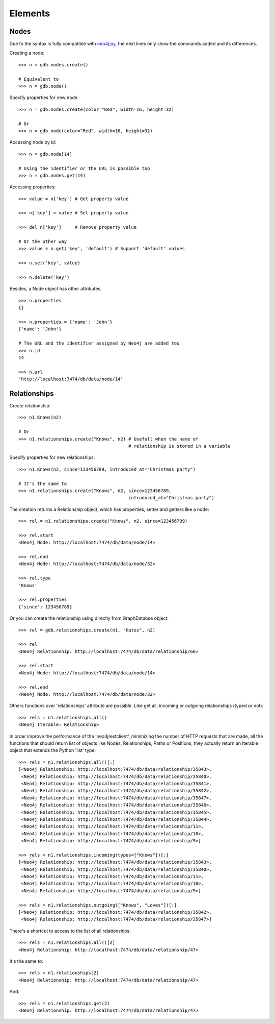 Elements
========

Nodes
-----

Due to the syntax is fully compatible with neo4j.py_, the next lines only show
the commands added and its differences.

Creating a node::

  >>> n = gdb.nodes.create()
  
  # Equivalent to
  >>> n = gdb.node()

Specify properties for new node::

  >>> n = gdb.nodes.create(color="Red", width=16, height=32)
  
  # Or
  >>> n = gdb.node(color="Red", width=16, height=32)

Accessing node by id::

  >>> n = gdb.node[14]
  
  # Using the identifier or the URL is possible too
  >>> n = gdb.nodes.get(14)

Accessing properties::

  >>> value = n['key'] # Get property value
  
  >>> n['key'] = value # Set property value
  
  >>> del n['key']     # Remove property value
  
  # Or the other way
  >>> value = n.get('key', 'default') # Support 'default' values
  
  >>> n.set('key', value)
  
  >>> n.delete('key')

Besides, a Node object has other attributes::

  >>> n.properties
  {}
  
  >>> n.properties = {'name': 'John'}
  {'name': 'John'}
  
  # The URL and the identifier assigned by Neo4j are added too
  >>> n.id
  14
  
  >>> n.url
  'http://localhost:7474/db/data/node/14'


Relationships
-------------

Create relationship::

  >>> n1.Knows(n2)
  
  # Or
  >>> n1.relationships.create("Knows", n2) # Usefull when the name of
                                           # relationship is stored in a variable

Specify properties for new relationships::

  >>> n1.Knows(n2, since=123456789, introduced_at="Christmas party")
  
  # It's the same to
  >>> n1.relationships.create("Knows", n2, since=123456789,
                                           introduced_at="Christmas party")

The creation returns a Relationship object, which has properties, setter and
getters like a node::

  >>> rel = n1.relationships.create("Knows", n2, since=123456789)
  
  >>> rel.start
  <Neo4j Node: http://localhost:7474/db/data/node/14>
  
  >>> rel.end
  <Neo4j Node: http://localhost:7474/db/data/node/32>
  
  >>> rel.type
  'Knows'
  
  >>> rel.properties
  {'since': 123456789}

Or you can create the relationship using directly from GraphDatabse object::

  >>> rel = gdb.relationships.create(n1, "Hates", n2)
  
  >>> rel
  <Neo4j Relationship: http://localhost:7474/db/data/relationship/66>

  >>> rel.start
  <Neo4j Node: http://localhost:7474/db/data/node/14>
  
  >>> rel.end
  <Neo4j Node: http://localhost:7474/db/data/node/32>


Others functions over 'relationships' attribute are possible. Like get all,
incoming or outgoing relationships (typed or not)::

  >>> rels = n1.relationships.all()
  <Neo4j Iterable: Relationship>

In order improve the performance of the 'neo4jrestclient', minimizing the 
number of HTTP requests that are made, all the functions that should return
list of objects like Nodes, Relationships, Paths or Positions, they actually
return an Iterable object that extends the Python 'list' type::

  >>> rels = n1.relationships.all()[:]
  [<Neo4j Relationship: http://localhost:7474/db/data/relationship/35843>,
   <Neo4j Relationship: http://localhost:7474/db/data/relationship/35840>,
   <Neo4j Relationship: http://localhost:7474/db/data/relationship/35841>,
   <Neo4j Relationship: http://localhost:7474/db/data/relationship/35842>,
   <Neo4j Relationship: http://localhost:7474/db/data/relationship/35847>,
   <Neo4j Relationship: http://localhost:7474/db/data/relationship/35846>,
   <Neo4j Relationship: http://localhost:7474/db/data/relationship/35845>,
   <Neo4j Relationship: http://localhost:7474/db/data/relationship/35844>,
   <Neo4j Relationship: http://localhost:7474/db/data/relationship/11>,
   <Neo4j Relationship: http://localhost:7474/db/data/relationship/10>,
   <Neo4j Relationship: http://localhost:7474/db/data/relationship/9>]
  
  >>> rels = n1.relationships.incoming(types=["Knows"])[:]
  [<Neo4j Relationship: http://localhost:7474/db/data/relationship/35843>,
   <Neo4j Relationship: http://localhost:7474/db/data/relationship/35840>,
   <Neo4j Relationship: http://localhost:7474/db/data/relationship/11>,
   <Neo4j Relationship: http://localhost:7474/db/data/relationship/10>,
   <Neo4j Relationship: http://localhost:7474/db/data/relationship/9>]
  
  >>> rels = n1.relationships.outgoing(["Knows", "Loves"])[:]
  [<Neo4j Relationship: http://localhost:7474/db/data/relationship/35842>,
   <Neo4j Relationship: http://localhost:7474/db/data/relationship/35847>]

There's a shortcut to access to the list of all relationships::

  >>> rels = n1.relationships.all()[2]
  <Neo4j Relationship: http://localhost:7474/db/data/relationship/47>

It's the same to::

  >>> rels = n1.relationships[2]
  <Neo4j Relationship: http://localhost:7474/db/data/relationship/47>

And::

  >>> rels = n1.relationships.get(2)
  <Neo4j Relationship: http://localhost:7474/db/data/relationship/47>


.. _neo4j.py: http://components.neo4j.org/neo4j.py/
.. _lucene-querybuilder: http://github.com/scholrly/lucene-querybuilder
